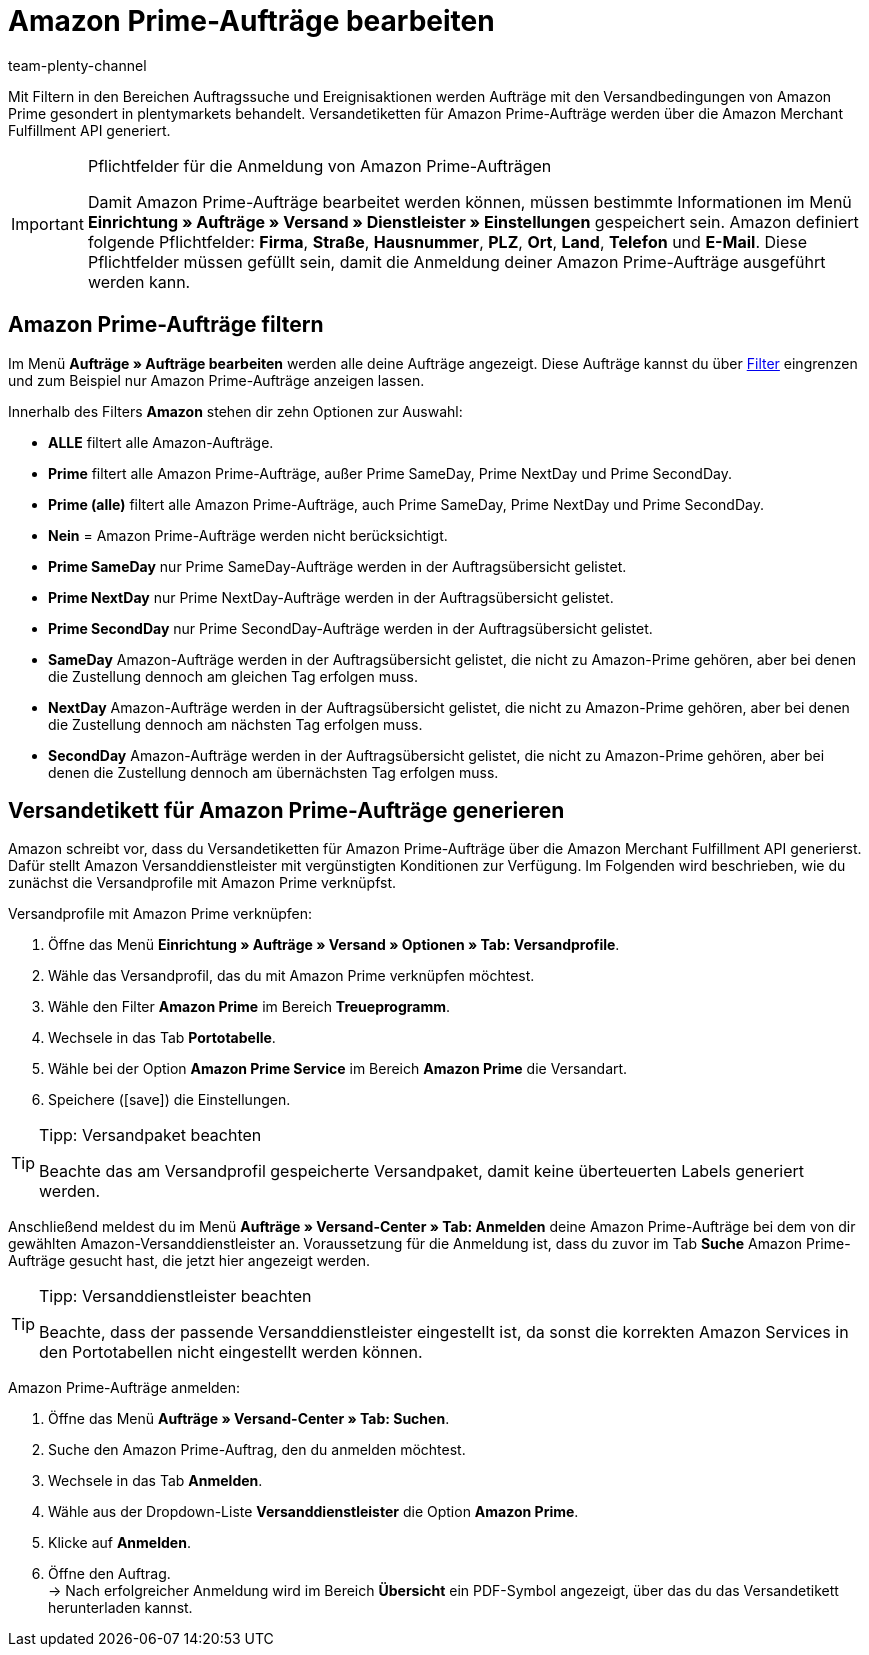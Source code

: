 = Amazon Prime-Aufträge bearbeiten
:keywords: Amazon Prime, Prime, Prime Aufträge, Amazon Prime Aufträge
:description: Multi-Channel in plentymarkets: Bearbeite Amazon Prime Aufträge in deinem plentymarkets System.
:page-aliases: amazon-prime-auftraege-bearbeiten.adoc
:id: WR1DASF
:author: team-plenty-channel

Mit Filtern in den Bereichen Auftragssuche und Ereignisaktionen werden Aufträge mit den Versandbedingungen von Amazon Prime gesondert in plentymarkets behandelt. Versandetiketten für Amazon Prime-Aufträge werden über die Amazon Merchant Fulfillment API generiert.

[IMPORTANT]
.Pflichtfelder für die Anmeldung von Amazon Prime-Aufträgen
====
Damit Amazon Prime-Aufträge bearbeitet werden können, müssen bestimmte Informationen im Menü *Einrichtung » Aufträge » Versand » Dienstleister » Einstellungen* gespeichert sein. Amazon definiert folgende Pflichtfelder: *Firma*, *Straße*, *Hausnummer*, *PLZ*, *Ort*, *Land*, *Telefon* und *E-Mail*. Diese Pflichtfelder müssen gefüllt sein, damit die Anmeldung deiner Amazon Prime-Aufträge ausgeführt werden kann.
====

[#4300]
== Amazon Prime-Aufträge filtern

Im Menü *Aufträge » Aufträge bearbeiten* werden alle deine Aufträge angezeigt. Diese Aufträge kannst du über xref:auftraaege:auftraege-verwalten.adoc#1300[Filter] eingrenzen und zum Beispiel nur Amazon Prime-Aufträge anzeigen lassen.

Innerhalb des Filters *Amazon* stehen dir zehn Optionen zur Auswahl:

* *ALLE* filtert alle Amazon-Aufträge.
* *Prime* filtert alle Amazon Prime-Aufträge, außer Prime SameDay, Prime NextDay und Prime SecondDay.
* *Prime (alle)* filtert alle Amazon Prime-Aufträge, auch Prime SameDay, Prime NextDay und Prime SecondDay.
* *Nein* = Amazon Prime-Aufträge werden nicht berücksichtigt.
* *Prime SameDay* nur Prime SameDay-Aufträge werden in der Auftragsübersicht gelistet.
* *Prime NextDay* nur Prime NextDay-Aufträge werden in der Auftragsübersicht gelistet.
* *Prime SecondDay* nur Prime SecondDay-Aufträge werden in der Auftragsübersicht gelistet.
* *SameDay* Amazon-Aufträge werden in der Auftragsübersicht gelistet, die nicht zu Amazon-Prime gehören, aber bei denen die Zustellung dennoch am gleichen Tag erfolgen muss.
* *NextDay* Amazon-Aufträge werden in der Auftragsübersicht gelistet, die nicht zu Amazon-Prime gehören, aber bei denen die Zustellung dennoch am nächsten Tag erfolgen muss.
* *SecondDay* Amazon-Aufträge werden in der Auftragsübersicht gelistet, die nicht zu Amazon-Prime gehören, aber bei denen die Zustellung dennoch am übernächsten Tag erfolgen muss.

[#4400]
== Versandetikett für Amazon Prime-Aufträge generieren

Amazon schreibt vor, dass du Versandetiketten für Amazon Prime-Aufträge über die Amazon Merchant Fulfillment API generierst. Dafür stellt Amazon Versanddienstleister mit vergünstigten Konditionen zur Verfügung. Im Folgenden wird beschrieben, wie du zunächst die Versandprofile mit Amazon Prime verknüpfst.

[.instruction]
Versandprofile mit Amazon Prime verknüpfen:

. Öffne das Menü *Einrichtung » Aufträge » Versand » Optionen » Tab: Versandprofile*.
. Wähle das Versandprofil, das du mit Amazon Prime verknüpfen möchtest.
. Wähle den Filter *Amazon Prime* im Bereich *Treueprogramm*.
. Wechsele in das Tab *Portotabelle*.
. Wähle bei der Option *Amazon Prime Service* im Bereich *Amazon Prime* die Versandart.
. Speichere (icon:save[set=plenty]) die Einstellungen.

[TIP]
.Tipp: Versandpaket beachten
====
Beachte das am Versandprofil gespeicherte Versandpaket, damit keine überteuerten Labels generiert werden.
====

Anschließend meldest du im Menü *Aufträge » Versand-Center » Tab: Anmelden* deine Amazon Prime-Aufträge bei dem von dir gewählten Amazon-Versanddienstleister an. Voraussetzung für die Anmeldung ist, dass du zuvor im Tab *Suche* Amazon Prime-Aufträge gesucht hast, die jetzt hier angezeigt werden.

[TIP]
.Tipp: Versanddienstleister beachten
====
Beachte, dass der passende Versanddienstleister eingestellt ist, da sonst die korrekten Amazon Services in den Portotabellen nicht eingestellt werden können.
====

[.instruction]
Amazon Prime-Aufträge anmelden:

. Öffne das Menü *Aufträge » Versand-Center » Tab: Suchen*.
. Suche den Amazon Prime-Auftrag, den du anmelden möchtest.
. Wechsele in das Tab *Anmelden*.
. Wähle aus der Dropdown-Liste *Versanddienstleister* die Option *Amazon Prime*.
. Klicke auf *Anmelden*.
. Öffne den Auftrag. +
→ Nach erfolgreicher Anmeldung wird im Bereich *Übersicht* ein PDF-Symbol angezeigt, über das du das Versandetikett herunterladen kannst.
